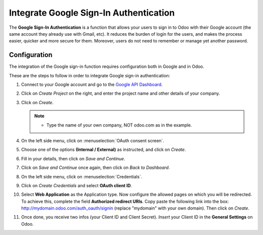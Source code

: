=======================================
Integrate Google Sign-In Authentication
=======================================

The **Google Sign-In Authentication** is a function that allows your users to sign in to Odoo 
with their Google account (the same account they already use with Gmail, etc). It reduces the burden 
of login for the users, and makes the process easier, quicker and more secure for them. Moreover, 
users do not need to remember or manage yet another password.

.. _google/configuration:

Configuration
=============

The integration of the Google sign-in function requires configuration both in Google and in Odoo.

These are the steps to follow in order to integrate Google sign-in authentication:

#. Connect to your Google account and go to the `Google API Dashboard 
   <https://console.developers.google.com/>`_.

#. Click on *Create Project* on the right, and enter the project name and other details of your 
   company.

#. Click on *Create*.

   .. image:: media/google-auth-create-project.png
      :align: center
      :alt: Create project button

   .. image:: media/google-auth-new-project-details.png
      :align: center
      :alt: Filling in the details of a new project

   .. note::
      - Type the name of your own company, NOT odoo.com as in the example.

#. On the left side menu, click on :menuselection:`OAuth consent screen`.

   .. image:: media/google-oauth-consent-selection.png
      :align: center
      :alt: Google oauth consent selection menu

#. Choose one of the options **(Internal / External)** as instructed, and click on *Create*.

   .. image:: media/google-oauth-consent.png
      :align: center
      :alt: Choice of a user type in oauth consent

#. Fill in your details, then click on *Save and Continue*.

   .. image:: media/google-auth-edit-app-registration.png
      :align: center
      :alt: Edit app registration page

   .. image:: media/google-auth-edit-app-registration-part2.png
      :align: center
      :alt: Edit app registration page part 2

#. Click on *Save and Continue* once again, then click on *Back to Dashboard*.

#. On the left side menu, click on :menuselection:`Credentials`.

   .. image:: media/google-auth-credentials-button.png
      :align: center
      :alt: Credentials button menu

#. Click on *Create Credentials* and select **OAuth client ID**.

   .. image:: media/google-oauth-client-id.png
      :align: center
      :alt: Oauth client id selection

#. Select **Web Application** as the Application type. Now configure the allowed pages on which you 
   will be redirected. To achieve this, complete the field **Authorized redirect URIs**. Copy paste 
   the following link into the box: http://mydomain.odoo.com/auth_oauth/signin (replace "mydomain"
   with your own domain). Then click on *Create*.

   .. image:: media/google-create-oauth-client-id.png
      :align: center
      :alt: Creating oauth client id

#. Once done, you receive two infos (your Client ID and Client Secret). *Insert* your Client ID in 
   the **General Settings** on Odoo.

   .. image:: media/google-auth-secret-ids.png
      :align: center
      :alt: Secret ids display
	
   .. image:: media/odoo-settings-client-id.png
      :align: center
      :alt: Filling in the client id in odoo settings

.. seealso::
   - `Google Identity <https://developers.google.com/identity/sign-in/web/sign-in>`_
